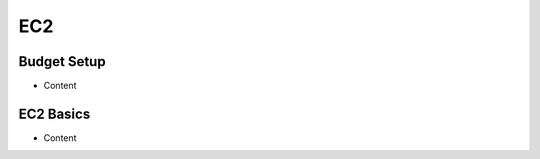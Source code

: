 EC2
^^^^^^^^^^^^^^^^^^^^^^^^^^^^^^^^^^^^^^^^^^^^^^^^^^^^^^^^^^^^^^^^^^^^^^^^^^^^^^^^^^^^

Budget Setup
"""""""""""""""""""""""""""""""""""""""""""""""""""""""""""""""""""""""""""""""""""""

• Content

EC2 Basics
"""""""""""""""""""""""""""""""""""""""""""""""""""""""""""""""""""""""""""""""""""""

• Content

